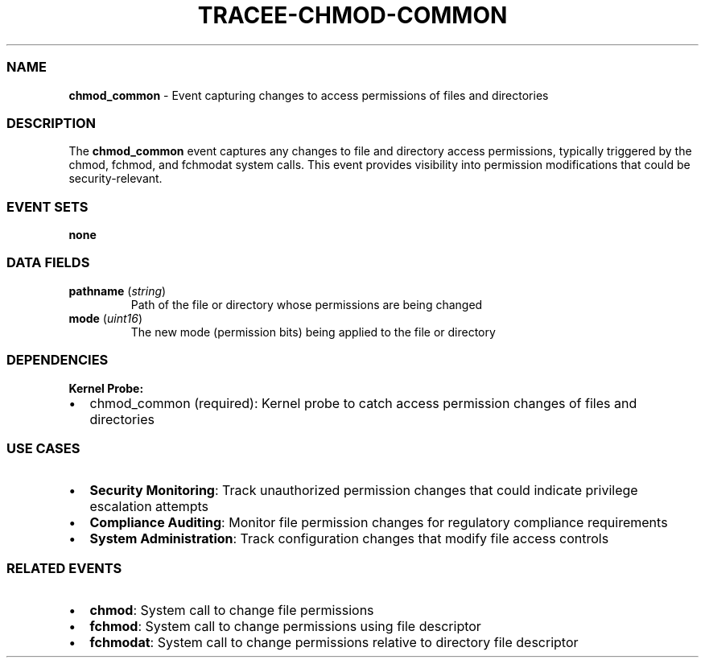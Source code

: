 .\" Automatically generated by Pandoc 3.2
.\"
.TH "TRACEE\-CHMOD\-COMMON" "1" "" "" "Tracee Event Manual"
.SS NAME
\f[B]chmod_common\f[R] \- Event capturing changes to access permissions
of files and directories
.SS DESCRIPTION
The \f[B]chmod_common\f[R] event captures any changes to file and
directory access permissions, typically triggered by the
\f[CR]chmod\f[R], \f[CR]fchmod\f[R], and \f[CR]fchmodat\f[R] system
calls.
This event provides visibility into permission modifications that could
be security\-relevant.
.SS EVENT SETS
\f[B]none\f[R]
.SS DATA FIELDS
.TP
\f[B]pathname\f[R] (\f[I]string\f[R])
Path of the file or directory whose permissions are being changed
.TP
\f[B]mode\f[R] (\f[I]uint16\f[R])
The new mode (permission bits) being applied to the file or directory
.SS DEPENDENCIES
\f[B]Kernel Probe:\f[R]
.IP \[bu] 2
chmod_common (required): Kernel probe to catch access permission changes
of files and directories
.SS USE CASES
.IP \[bu] 2
\f[B]Security Monitoring\f[R]: Track unauthorized permission changes
that could indicate privilege escalation attempts
.IP \[bu] 2
\f[B]Compliance Auditing\f[R]: Monitor file permission changes for
regulatory compliance requirements
.IP \[bu] 2
\f[B]System Administration\f[R]: Track configuration changes that modify
file access controls
.SS RELATED EVENTS
.IP \[bu] 2
\f[B]chmod\f[R]: System call to change file permissions
.IP \[bu] 2
\f[B]fchmod\f[R]: System call to change permissions using file
descriptor
.IP \[bu] 2
\f[B]fchmodat\f[R]: System call to change permissions relative to
directory file descriptor
